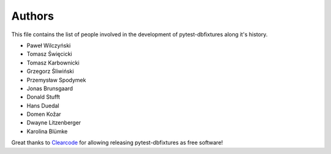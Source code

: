 Authors
=======

This file contains the list of people involved in the development of
pytest-dbfixtures along it's history.

* Paweł Wilczyński
* Tomasz Święcicki
* Tomasz Karbownicki
* Grzegorz Śliwiński
* Przemysław Spodymek
* Jonas Brunsgaard
* Donald Stufft
* Hans Duedal
* Domen Kožar
* Dwayne Litzenberger
* Karolina Blümke

Great thanks to `Clearcode <http://clearcode.cc>`_ for allowing releasing
pytest-dbfixtures as free software!
